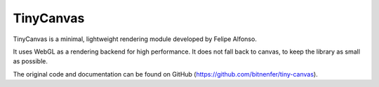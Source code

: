 TinyCanvas
==========
TinyCanvas is a minimal, lightweight rendering module developed by Felipe Alfonso.

It uses WebGL as a rendering backend for high performance. It does not fall back to canvas, to keep the library as small as possible.

The original code and documentation can be found on GitHub (https://github.com/bitnenfer/tiny-canvas).